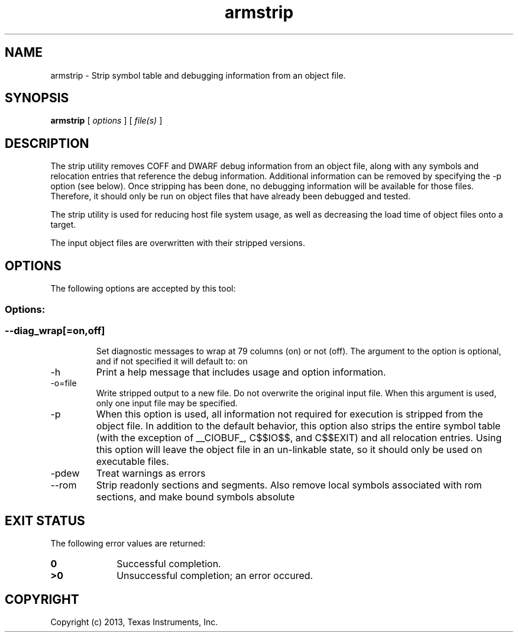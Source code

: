 .bd B 3
.TH armstrip 1 "Oct 11, 2013" "TI Tools" "TI Code Generation Tools"
.SH NAME
armstrip - Strip symbol table and debugging information from an object file.
.SH SYNOPSIS
.B armstrip
[
.I options
] [
.I file(s)
]
.SH DESCRIPTION
The strip utility removes COFF and DWARF debug information from an object file, along with any symbols and relocation entries that reference the debug information.  Additional information can be removed by specifying the -p option (see below).   Once stripping has been done, no debugging information will be available for those files.  Therefore, it should only be run on object files that have already been debugged and tested.

The strip utility is used for reducing host file system usage, as well as decreasing the load time of object files onto a target.

The input object files are overwritten with their stripped versions.
.SH OPTIONS
The following options are accepted by this tool:
.SS Options:
.SS
.TP
--diag_wrap[=on,off]
Set diagnostic messages to wrap at 79 columns (on) or not (off). The argument to the option is optional, and if not specified it will default to: on
.TP
-h
Print a help message that includes usage and option information.
.TP
-o=file
Write stripped output to a new file. Do not overwrite the original input file.  When this argument is used, only one input file may be specified.
.TP
-p
When this option is used, all information not required for execution is stripped from the object file.    In addition to the default behavior, this option also strips the entire symbol table (with the exception of __CIOBUF_, C$$IO$$, and C$$EXIT) and all relocation entries.    Using this option will leave the object file in an un-linkable state, so it should only be used on executable files.
.TP
-pdew
Treat warnings as errors
.TP
--rom
Strip readonly sections and segments. Also remove local symbols associated with rom sections, and make bound symbols absolute
.SH EXIT STATUS
The following error values are returned:
.PD 0
.TP 10
.B 0
Successful completion.
.TP
.B >0
Unsuccessful completion; an error occured.
.PD
.SH COPYRIGHT
.TP
Copyright (c) 2013, Texas Instruments, Inc.
